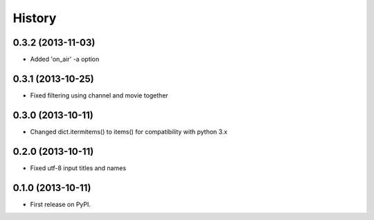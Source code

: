 .. :changelog:

History
-------

0.3.2 (2013-11-03)
++++++++++++++++++

* Added 'on_air' -a option

0.3.1 (2013-10-25)
++++++++++++++++++

* Fixed filtering using channel and movie together

0.3.0 (2013-10-11)
++++++++++++++++++

* Changed dict.itermitems() to items() for compatibility with python 3.x

0.2.0 (2013-10-11)
++++++++++++++++++

* Fixed utf-8 input titles and names

0.1.0 (2013-10-11)
++++++++++++++++++

* First release on PyPI.
